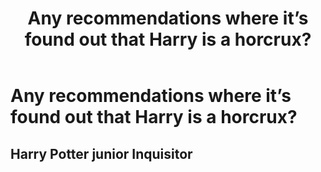 #+TITLE: Any recommendations where it’s found out that Harry is a horcrux?

* Any recommendations where it’s found out that Harry is a horcrux?
:PROPERTIES:
:Author: ifindtrouble
:Score: 3
:DateUnix: 1595898125.0
:DateShort: 2020-Jul-28
:FlairText: Request
:END:

** Harry Potter junior Inquisitor
:PROPERTIES:
:Author: D_R_Riddle
:Score: 1
:DateUnix: 1595900341.0
:DateShort: 2020-Jul-28
:END:
